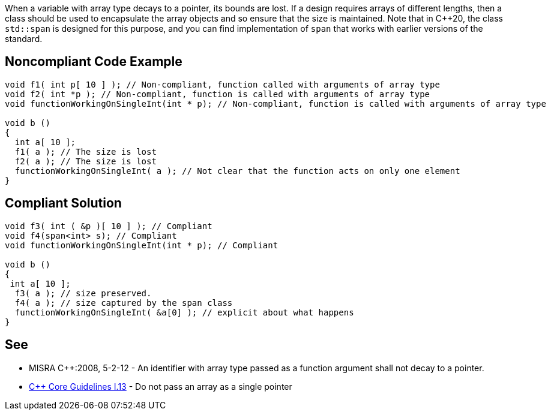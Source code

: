 When a variable with array type decays to a pointer, its bounds are lost.
If a design requires arrays of different lengths, then a class should be used to encapsulate the array objects and so ensure that the size is maintained. Note that in {cpp}20, the class ``std::span`` is designed for this purpose, and you can find implementation of ``span`` that works with earlier versions of the standard.


== Noncompliant Code Example

----
void f1( int p[ 10 ] ); // Non-compliant, function called with arguments of array type
void f2( int *p ); // Non-compliant, function is called with arguments of array type
void functionWorkingOnSingleInt(int * p); // Non-compliant, function is called with arguments of array type

void b ()
{
  int a[ 10 ];
  f1( a ); // The size is lost
  f2( a ); // The size is lost
  functionWorkingOnSingleInt( a ); // Not clear that the function acts on only one element
}

----


== Compliant Solution

----
void f3( int ( &p )[ 10 ] ); // Compliant
void f4(span<int> s); // Compliant
void functionWorkingOnSingleInt(int * p); // Compliant

void b ()
{
 int a[ 10 ];
  f3( a ); // size preserved.
  f4( a ); // size captured by the span class
  functionWorkingOnSingleInt( &a[0] ); // explicit about what happens
}
----


== See

* MISRA {cpp}:2008, 5-2-12 - An identifier with array type passed as a function argument shall not decay to a pointer.
* https://github.com/isocpp/CppCoreGuidelines/blob/036324/CppCoreGuidelines.md#i13-do-not-pass-an-array-as-a-single-pointer[{cpp} Core Guidelines I.13] - Do not pass an array as a single pointer


